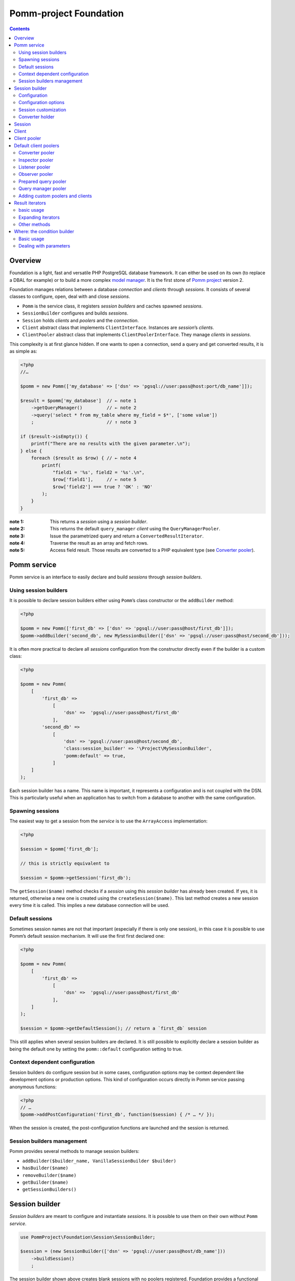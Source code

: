 =======================
Pomm-project Foundation
=======================

.. contents::

Overview
--------

Foundation is a light, fast and versatile PHP PostgreSQL database framework. It can either be used on its own (to replace a DBAL for example) or to build a more complex `model manager`_. It is the first stone of `Pomm project`_ version 2.

..  _`Pomm project`: http://www.pomm-project.org
..  _`model manager`: https://github.com/pomm-project/ModelManager

Foundation manages relations between a database *connection* and *clients* through *sessions*. It consists of several classes to configure, open, deal with and close *sessions*.

- ``Pomm`` is the service class, it registers *session builders* and caches spawned *sessions*.
- ``SessionBuilder`` configures and builds *sessions*.
- ``Session`` holds *clients* and *poolers* and the *connection*.
- ``Client`` abstract class that implements ``ClientInterface``. Instances are *session*’s *clients*.
- ``ClientPooler`` abstract class that implements ``ClientPoolerInterface``. They manage *clients* in *sessions*.

This complexity is at first glance hidden. If one wants to open a connection, send a query and get converted results, it is as simple as:

.. code:: php

    <?php
    //…

    $pomm = new Pomm(['my_database' => ['dsn' => 'pgsql://user:pass@host:port/db_name']]);

    $result = $pomm['my_database']  // ← note 1
        ->getQueryManager()         // ← note 2
        ->query('select * from my_table where my_field = $*', ['some value'])
        ;                           // ↑ note 3

    if ($result->isEmpty()) {
        printf("There are no results with the given parameter.\n");
    } else {
        foreach ($result as $row) { // ← note 4
            printf(
                "field1 = '%s', field2 = '%s'.\n",
                $row['field1'],     // ← note 5
                $row['field2'] === true ? 'OK' : 'NO'
            );
        }
    }

:note 1:
    This returns a *session* using a *session builder*.

:note 2:
    This returns the default ``query_manager`` *client* using the ``QueryManagerPooler``.

:note 3:
    Issue the parametrized query and return a ``ConvertedResultIterator``.

:note 4:
    Traverse the result as an array and fetch rows.

:note 5:
    Access field result. Those results are converted to a PHP equivalent type (see `Converter pooler`_).

Pomm service
------------

Pomm service is an interface to easily declare and build *sessions* through *session builders*.

Using session builders
~~~~~~~~~~~~~~~~~~~~~~

It is possible to declare session builders either using ``Pomm``’s class constructor or the ``addBuilder`` method:

.. code:: php

    <?php

    $pomm = new Pomm(['first_db' => ['dsn' => 'pgsql://user:pass@host/first_db']]);
    $pomm->addBuilder('second_db', new MySessionBuilder(['dsn' => 'pgsql://user:pass@host/second_db']));

It is often more practical to declare all *sessions* configuration from the constructor directly even if the builder is a custom class:

.. code:: php

    <?php

    $pomm = new Pomm(
        [
            'first_db' =>
                [
                    'dsn' =>  'pgsql://user:pass@host/first_db'
                ],
            'second_db' =>
                [
                    'dsn' => 'pgsql://user:pass@host/second_db',
                    'class:session_builder' => '\Project\MySessionBuilder',
                    'pomm:default' => true,
                ]
        ]
    );

Each session builder has a name. This name is important, it represents a configuration and is not coupled with the DSN. This is particularly useful when an application has to switch from a database to another with the same configuration.

Spawning sessions
~~~~~~~~~~~~~~~~~

The easiest way to get a session from the *service* is to use the ``ArrayAccess`` implementation:

.. code:: php

    <?php

    $session = $pomm['first_db'];

    // this is strictly equivalent to

    $session = $pomm->getSession('first_db');

The ``getSession($name)`` method checks if a *session* using this *session builder* has already been created. If yes, it is returned, otherwise a new one is created using the ``createSession($name)``. This last method creates a new session every time it is called. This implies a new database connection will be used.

Default sessions
~~~~~~~~~~~~~~~~

Sometimes session names are not that important (especially if there is only one session), in this case it is possible to use Pomm’s default session mechanism. It will use the first first declared one:

.. code:: php

    <?php

    $pomm = new Pomm(
        [
            'first_db' =>
                [
                    'dsn' =>  'pgsql://user:pass@host/first_db'
                ],
        ]
    );

    $session = $pomm->getDefaultSession(); // return a `first_db` session

This still applies when several session builders are declared. It is still possible to explicitly declare a session builder as being the default one by setting the ``pomm::default`` configuration setting to true.

Context dependent configuration
~~~~~~~~~~~~~~~~~~~~~~~~~~~~~~~

Session builders do configure session but in some cases, configuration options may be context dependent like development options or production options. This kind of configuration occurs directly in Pomm service passing anonymous functions:

.. code:: php

    <?php
    // …
    $pomm->addPostConfiguration('first_db', function($session) { /* … */ });

When the session is created, the post-configuration functions are launched and the session is returned.

Session builders management
~~~~~~~~~~~~~~~~~~~~~~~~~~~

Pomm provides several methods to manage session builders:

- ``addBuilder($builder_name, VanillaSessionBuilder $builder)``
- ``hasBuilder($name)``
- ``removeBuilder($name)``
- ``getBuilder($name)``
- ``getSessionBuilders()``

Session builder
---------------

*Session builders* are meant to configure and instantiate *sessions*. It is possible to use them on their own without ``Pomm`` *service*.

.. code:: php

    use PommProject\Foundation\Session\SessionBuilder;

    $session = (new SessionBuilder(['dsn' => 'pgsql://user:pass@host/db_name']))
        ->buildSession()
        ;

The session builder shown above creates blank sessions with no poolers registered. Foundation provides a functional builder with all poolers registered and a dedicated session class:

.. code:: php

    use PommProject\Foundation\SessionBuilder; // ← different session builder

    $session = (new SessionBuilder(['dsn' => 'pgsql://user:pass@host/db_name']))
        ->buildSession()
        ;

Configuration
~~~~~~~~~~~~~

There are several ways to set the configuration:

.. code:: php

    <?php

    $session_builder = new SessionBuilder(
        [
            'dsn'   => 'pgsql://user:pass@host:port/db_name',
            'param' => 'value',
        ]
    );
    $session_builder->addParameter('my_parameter', 'my_value');

In a more general way, ``SessionBuilder`` class is made to be extended by a project-dedicated *session builder* class. It is then possible to overload the ``getDefaultConfiguration()`` method. It keeps the class configurable with a custom default configuration.

Configuration options
~~~~~~~~~~~~~~~~~~~~~

The ``dsn`` is the only mandatory parameter expected by the builder but more parameters can be passed:

- ``connection:configuration`` (array)
- ``dsn`` (string) mandatory
- ``class:session`` (string) default:  ``\PommProject\Foundation\Session\Session``
- ``connection:persist`` (bool) default: ``false``

The ``connection:configuration`` parameter contains a hashmap of postgresql settings (see `postgresql documentation <http://www.postgresql.org/docs/9.1/static/runtime-config-client.html>`_). The default settings are the following:

- ``bytea_output``                (string) default: ``hex``
- ``intervalstyle``               (string) default: ``ISO_8601``
- ``datestyle``                   (string) default: ``ISO``
- ``standard_conforming_strings`` (string) default: ``true``


The ``connection:persist`` parameter allows persistent connections to the database (see `pg_connect() documentation <https://www.php.net/manual/en/function.pg-pconnect.php>`_). The default setting is to not use persistent connections. Before enabling this setting, please be sure that you want this option turned on and know the caveats it brings.

**dsn** is the only mandatory parameter, it is used to connect to the Postgresql database. The syntax is the following::

    pgsql://user:password@host:port/db_name

Examples::

    pgsql://db_user/db_name
    pgsql://db_user:p4sS@192.168.1.101/db_name
    pgsql://db_user:p4sS@192.168.1.101:5433/db_name
    pgsql://db_user@!/var/run/postgres!:5433/db_name


:Note:
    The Pgsql library is sensible to environment variables ``PGHOST`` ``PGPORT`` (see `the documentation <http://www.postgresql.org/docs/9.1/static/libpq-envars.html>`_). When using PHP from the command line (or the built-in web server), theses variables will have an impact if they are not overridden by some of the DSN’s parameters.

:Note:
    The host part may be a path on the local file system surrounded by the ``!`` character. When this is the case, the Unix socket present in the given directory is used to connect to the database.

Session customization
~~~~~~~~~~~~~~~~~~~~~

The ``SessionBuilder`` class is made to be extended. Foundation package incidentally proposes two *session builders*:

- ``PommProject\Foundation\Session\SessionBuilder`` blank session builder.
- ``PommProject\Foundation\SessionBuilder`` builder with Foundation *clients* and *poolers* loaded and configured.

It is encouraged to create a project-dedicated *session builder* that extends one of these classes. Several methods are available to change a *session builder* behavior:

:``getDefaultConfiguration``:
    Overrides default configuration. The core default configuration is the `connection:configuration` parameter. Be aware it will break the default converter system if discarded.

:``preConfigure()``:
    Change the configuration just before a session is instantiated.

:``postConfigure($session)``:
    Place where default *session poolers* and *clients* are registered into a brand new *session*.

:``createSession()``:
    If a custom session class is to be instantiated.

:``createClientHolder()``:
    If a custom *session holder* is to be used from within the *session*.

:``initializeConverterHolder()``:
    Customize the *converter holder*. Remember all *sessions* created by the builder will have this converter holder whatever their DSN.

:``createConnection()``:
    How to create a ``Connection`` instance based on the configuration.



Converter holder
~~~~~~~~~~~~~~~~

The *converter holder* is a special configuration setting. It holds all the converters and is cloned when passed as parameter to the `converter pooler`_. A pre-configured customized *converter holder* can be passed as parameter to the *session builder*’s constructor:

.. code:: php

    <?php

    $session_builder = new SessionBuilder(
        ['dsn' => 'pgsql://user:pass@host:port/db_name'],
        new MyConverterHolder()
        );

The ``initializeConverterHolder()`` method is used internally to register default PostgreSQL types converters, use it to add your own default converters. The ``ConverterHolder`` instance is passed as reference. Remember, this converter holder will be used for **all** sessions created by the builder whatever their DSN. If a database specific converter is to be registered, the best place for it might be the ``postConfigure`` method, dealing directly with the `converter pooler`_.

Session
-------

*Session* is the keystone of the Foundation package. It provides a *connection* API to *clients*. To be able to do this, *clients* must register to the *session* using the ``registerClient(ClientInterface)`` method. The *session* adds the *client* in the *client pool*. In exchange, it injects itself in the *client* using the ``initialize(Session)`` method (see `Client`_). Starting from this, the *client* can use the *connection* and other *clients*.

*Clients* are accessed using the ``getClient($type, $identifier)`` method. If no clients match the corresponding type and identifier, ``null`` is returned. This can be a problem because the Client must then be instantiated and registered to the Session. This is the role of the *client poolers* (aka *poolers*). *Poolers* are, in a way, *clients* manager for a given type. Not all types need a *pooler*, for example, the ``fixture`` clients type manage database test structures and data. They are here to create tables and types needed by tests on startup and to drop them on shutdown. Alternatively, the `prepared query pooler`_ takes the SQL query as client identifier. If the given query has already been performed, it is re used. Otherwise, a new statement is prepared and then executed. When the *connection* goes down, all statements are deallocated.

Some *clients* may use *clients* from different types using their respective *poolers*. For example, the ``PreparedQueryManager`` *client* uses the `query manager pooler`_ and then the `converter pooler`_.

There are several ways to access *clients* and *poolers* using the *session*:

:``getClient($type, $identifier)``:     return the asked *client* if it exists, null otherwise.
:``getClientUsingPooler($type, $identifier)``:  ask for a *client* using a *client pooler*.

There is a shortcut for the last method:

.. code:: php

    <?php

    $client = $session->getType($identifier);

    // strictly equivalent to
    $client = $session->getClientUsingPooler($type, $identifier);

    // which is the same as
    $client = $session
        ->getPoolerForType($type)
        ->getClient($identifier)
        ;

Client
------

A *client* is a bit of work with the database. They should be as simple as possible and as reliable as possible. They work together through *session* and *poolers*.

All *clients* must implement ``ClientInterface``. Because a part of this implementation is always the same, it is possible to either extend ``PommProject\Foundation\Client\Client`` or to use ``PommProject\Foundation\Client\ClientTrait``. (The ``Client`` abstract class just uses the ``ClientTrait``). The interface defines 4 methods to be implemented:

:``getClientType()``:   Return client type, not implemented in ``ClientTrait``.
:``getClientIdentifier()``:  Return client identifier, not implemented in ``ClientTrait``.
:``initialize(Session)``:   When the client is registered by the session, the session injects itself in the *client* using this method.
:``shutdown()``:    If things are to be done before connection is going down.

Client pooler
-------------

A *client pooler* manages *clients* of a given type. Its role is to return a client or throw an exception otherwise.

All *client poolers* must implement ``ClientPoolerInterface``. It is possible to easily implement this either by extending ``ClientPooler`` or using ``ClientPoolerTrait`` (the abstract class uses the trait). The interface defines three methods:

:``getPoolerType()``:   Return the type of *clients* managed by this *pooler*, not implemented in ``ClientPoolerTrait``.
:``register(Session)``:  When the *pooler* is registered to the session, the session injects itself in the *pooler* using this method.
:``getClient($identifier)``:    Method called to fetch a *client* using this *pooler*.

Because most *poolers* behave the same way, the ``ClientPoolerTrait`` add methods to work like the following. When a *client* is requested:

#. Retrieve the client from the *session*’s *client holder*.
#. If null is returned, it launches ``createClient($identifier)`` method.
#. If the *client* cannot be created, an exception must be thrown.
#. Return the *client*.

Default client poolers
----------------------

Here is a comprehensive list of the *poolers* registered by default with ``PommProject\Foundation\SessionBuilder``.

Converter pooler
~~~~~~~~~~~~~~~~

:Type:  converter

Responsible of proposing converter *clients*. If a client is not found, it checks in the *converter holder* if the given type has a converter. If yes, it wraps the *converter* in a ``ConverterClient`` and registers it to the session. There are as many ``ConverterClient`` as registered types but they can share the same *converter* instances.

This way, it is possible to add custom converters or converters for database specific types like composite types. The best place to do that is in a `Session builder`_’s ``postConfigure(Session)`` method:

.. code:: php

    <?php
    //…
    function postConfigure(Session $session)
    {
        $session
            ->getPoolerForType('converter')
            ->getConverterHolder()
            ->addTypeToConverter('my_schema.latlong', 'Point') // ← convert a domain of point
            ->registerConverter('Hstore', new PgHstore(), ['public.hstore']) // ← register Hstore converter
            ;
    }

Even though the converters coming with Foundation cover a broad range of PostgreSQL’s types, it is possible to write custom converters as long as they implement ``ConverterInterface``. Be aware that the format of the data coming from Postgres may be configuration dependent (dates, money, number etc.). Default converters fit the default configuration set in the `Session builder`_.


Inspector pooler
~~~~~~~~~~~~~~~~

:Type:  inspector

This *pooler* calls the ``PommProject\Foundation\Inspector\Inspector`` *client* by default. It is possible to specify another *client* class as identifier, the *pooler* will try to instantiate it.

The inspector proposes methods to get information about database structure (schemas, tables, fields etc.).

Listener pooler
~~~~~~~~~~~~~~~

:Type:  listener

A ``Listener`` is a class that can hold anonymous functions that are triggered when the listener receives a notification with the listener’s name.

Foundation owns a basic event dispatcher mechanism.

.. code:: php

    <?php
    //…

    $session
        ->getListener('my_event')
        ->attachAction(function($event_name, $data, $session) { // do something })
        ;

To trigger the attached functions, the listener *pooler* proposes a ``notify(array, mixed)`` method. The first argument is an array of event names and the second is the data payload to be sent. Albeit simple, this mechanism is powerful since all attached functions have access to the session hence all the *poolers*.

There is also a method to notify all clients:

.. code:: php

    <?php
    //…

    $session
        ->getPoolerForType('listener')
        ->notify('*', $some_data)
        ;

Observer pooler
~~~~~~~~~~~~~~~

:Type:  observer

Observer *pooler* aims at leveraging the ``LISTEN/NOTIFY`` mechanism in PostgreSQL. An observer *client* can be used to listen to PostgreSQL events sent with the ``NOTIFY`` SQL command. It is possible to ask the observer either to send back the event payload if any or to throw a ``NotificationException`` when a notification is caught.

Prepared query pooler
~~~~~~~~~~~~~~~~~~~~~

:Type: prepared_query

This *pooler* prepares statements if they do not already exist and executes them with parameters:

.. code:: php

    <?php
    //…
    $session
        ->getPreparedQuery('select * from my_table where some_field = $*')
        ->execute(['some_content']
        ;

It returns a ``ResultHandler`` instance with raw results. (see `Query manager pooler`_).

Query manager pooler
~~~~~~~~~~~~~~~~~~~~

:Type:  query_manager

The query manager *pooler* returns a traversable iterator (see `result iterators`_) on converted results. The default *client* is a simple parametrized query but Foundation also comes with a prepared query manager:

.. code:: php

    <?php
    //…
    $result = $session
        ->getQueryManager('\PommProject\Foundation\PreparedQuery\PreparedQueryManager')
        ->query('select * from my_table where some_field = $*', ['some_content'])
        ;

If no client class is provided, the default ``PommProject\Foundation\QueryManager\SimpleQueryManager`` is used. By default, parameters are passed as-is to the driver. It is somehow possible to explicitely declare the type of some or all the parameters in the query. The query manager will then use the `converter pooler`_ to convert them in a Postgresql format.

.. code:: php

    <?php
    //…
    use PommProject\Foundation\Converter\Type\Point;

    // Are there open bike stations around me ?
    $result = $session
        ->getQueryManager()
        ->query(
            "select station_id, public_name, available_slots
            from bike_station b
            where b.coordinates <@ circle($*::point, $*) and b.status = any($*::varchar[])",
            [new Point($position), $radius, ['full', 'reduced']]
        );

The example above shows how to pass simple but also complex parameters like geomtric types and arrays.

Adding custom poolers and clients
~~~~~~~~~~~~~~~~~~~~~~~~~~~~~~~~~

Poolers and clients must implement ``ClientPoolerInterface`` and ``ClientInterface`` respectively. To make this process easier, it is somehow possible to extend the ``ClientPooler`` that uses the ``ClientPoolerTrait`` (or to use this trait directly). It will make custom class to work in a given way when a client is requested:

1.  If the client exists, it is fetched from the pool and returned (``getClient($identifier)`` and ``getClientFromPool($identifier)``).
2.  If the client does not exist, it is created, registered to the session and returned (``createClient($identifier)``)

The methods above can of course be overloaded. The only methods let to the developer are:

:``getPoolerType()``: That returns the client type handled by this pooler.
:``createClient($identifier)``: How to create a client of this type.


Result iterators
----------------

basic usage
~~~~~~~~~~~

There are two kinds of iterators that can be used with Pomm:

:``ResultIterator``:
    Implements all the methods for ``\SeekableIterator``, ``\Countable`` and ``\JsonSerializable`` interfaces. It just returns the raw results as they are fetched from the driver.

:``ConvertedResultIterator``:
    It extends ``ResultIterator`` but uses the converter pooler (see `Converter pooler`_) to convert data to a PHP representation. This is the one used by default by the query managers.

These iterators do fetch data lazily, this means rows are fetched on demand. This presents significant advantages in terms of performances and memory consumption. Furthermore, Pomm’s iterators are scrollable which means they are seek-able and they can be traversed several times.

.. code:: php

    <?php
    //…
    $results = $session
        ->getQueryManager()
        ->query("select generate_series(1, $*::int4) as a_number", [10])
        // ↑ generates from 1 to 10 (passed as parameter)
        ;

    $results->get(0); // returns ["a_number" => 1];
    $results->get(9); // returns ["a_number" => 10];

    try {
        $results->get(10);
    } catch (\OutOfBoundsException $e) {
        // index starts from 0
    }

    foreach ($results as $index => $result) { // traverse results
        printf("Result %02d => %d\n", $index, $result['a_number']);
    }

Expanding iterators
~~~~~~~~~~~~~~~~~~~

Even though iterators are lazy, it is possible to fetch all the results in one step and store them in memory.

:``extract()``:
    Simple dump an array of rows like ``PDO::fetchAll()``.

:``slice($column_name)``:
    return a one dimension array of the values stored in this result’s column.

Since the iterators implement the ``\JsonSerializable`` interface it is possible to simply export them in the JSON format by calling ``json_encode($iterator)``.

Other methods
~~~~~~~~~~~~~

Result iterators also propose handy methods 

:``current()``:
    Return the row pointed by the current cursor’s position in the result. This is used most of the time to extract a row in single result query like ``SELECT count(*) FROM …``.

:``count()``:
    Returns the number of rows of the result. Required by the ``\Countable`` interface.

:``isEmpty()``:
    Returns if the result set is empty (no results) or not.

:``isFirst``:
    If the result is not empty, it returns true if the iterator points on the first result. This is sometimes interesting if the iterator is traversed in the view (html templates or so) to add table informations prior to the first line.

:``isLast()``:
    If the result is not empty, it returns true if the iterator points on the last result. (see ``isFirst``).

:``isOdd()``:
    Returns true if the current cursor position is not divisible by two. Handy to easily change the background color of a result set a row on two.

:``isEven()``:
    Opposite of ``isOdd()``.

Where: the condition builder
----------------------------

Basic usage
~~~~~~~~~~~

Pomm comes with a dedicated class to build SQL conditions dynamically: the ``Where`` class. It use is pretty straightforward:

.. code:: php

    <?php
    use PommProject\Foundation\Where;
    //…
    $sql = "SELECT * FROM a_table WHERE :condition"
    $where = new Where();
    strtr($sql, [':condition' => $where]); // … WHERE true

    $where->andWhere('a is null');
    strtr($sql, [':condition' => $where]); // … WHERE a is null

    $where->andWhere('b');
    strtr($sql, [':condition' => $where]); // … WHERE a is null AND b

    $where->orWhere('not c');
    strtr($sql, [':condition' => $where]); // … WHERE (a is null AND b) OR not c

The example above shows how it deals with operator precedence. For convenience, it is possible to directly pass a ``Where`` class as argument to the ``andWhere`` and ``orWhere`` methods:

.. code:: php

    $where = new Where('a is not null');
    $where->orWhere(Where::create('b')->andWhere('not c'));
    // a is not null OR (b AND not c)

Dealing with parameters
~~~~~~~~~~~~~~~~~~~~~~~

Most of the time, condition clauses do rely on external parameters. The ``Where`` clause allows them to be attached to the condition they belong to so they can be passed in the right order to a ``query`` method:

.. code:: php

    $where = Where::create("status = $*", [$parameter1])
        ->andWhere("amount > $*", [$parameter2])
        ;

    $sql = strtr(
        "select … from a_table where :condition",
        [
            ':condition' => $where,
        ]
    );

    $results = $session
        ->getQueryManager()
        ->query($sql, $where->getValues())
        ;

There are special clauses to handle the SQL ``IN`` operator:

.. code:: php

    $where = Where::createWhereIn("status",
        [
            $parameter1,
            $parameter2,
            …,
            $parameterN,
        ]
    );
    // status IN ($*, $*, …, $*)

There is obviously a complementary ``createWhereNotIn`` method.

